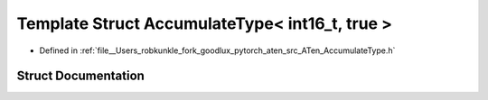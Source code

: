 .. _template_struct_at__AccumulateType_LT__int16_t_COMMA__true__GT:

Template Struct AccumulateType< int16_t, true >
===============================================

- Defined in :ref:`file__Users_robkunkle_fork_goodlux_pytorch_aten_src_ATen_AccumulateType.h`


Struct Documentation
--------------------


.. doxygenstruct:: at::AccumulateType< int16_t, true >
   :members:
   :protected-members:
   :undoc-members: